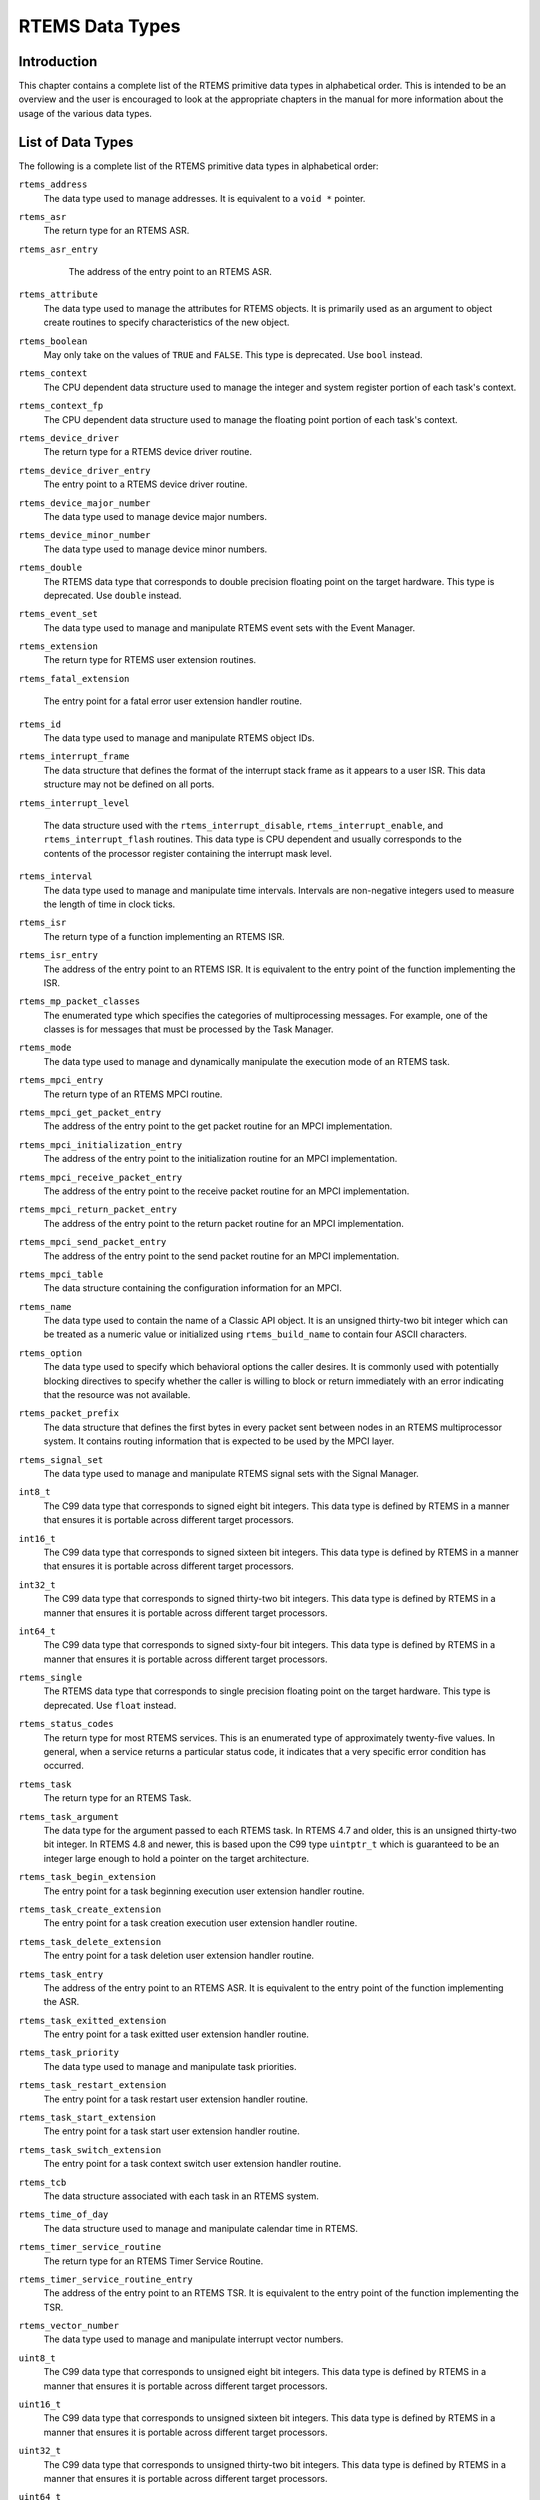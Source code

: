 .. COMMENT: COPYRIGHT (c) 1988-2008.
.. COMMENT: On-Line Applications Research Corporation (OAR).
.. COMMENT: All rights reserved.

RTEMS Data Types
################

Introduction
============

This chapter contains a complete list of the RTEMS primitive data types in
alphabetical order.  This is intended to be an overview and the user is
encouraged to look at the appropriate chapters in the manual for more
information about the usage of the various data types.

List of Data Types
==================

The following is a complete list of the RTEMS primitive data types in
alphabetical order:

.. index:: rtems_address

``rtems_address``
  The data type used to manage addresses.  It is equivalent to a ``void *``
  pointer.

.. index:: rtems_asr

``rtems_asr``
  The return type for an RTEMS ASR.

.. index:: rtems_asr_entry

``rtems_asr_entry``
  The address of the entry point to an RTEMS ASR.

 .. index:: rtems_attribute

``rtems_attribute``
  The data type used to manage the attributes for RTEMS objects.  It is
  primarily used as an argument to object create routines to specify
  characteristics of the new object.

.. index:: rtems_boolean

``rtems_boolean``
  May only take on the values of ``TRUE`` and ``FALSE``.  This type is
  deprecated. Use ``bool`` instead.

.. index:: rtems_context

``rtems_context``
  The CPU dependent data structure used to manage the integer and system
  register portion of each task's context.

.. index:: rtems_context_fp

``rtems_context_fp``
  The CPU dependent data structure used to manage the floating point portion of
  each task's context.

.. index:: rtems_device_driver

``rtems_device_driver``
  The return type for a RTEMS device driver routine.

.. index:: rtems_device_driver_entry

``rtems_device_driver_entry``
  The entry point to a RTEMS device driver routine.

.. index:: rtems_device_major_number

``rtems_device_major_number``
  The data type used to manage device major numbers.

.. index:: rtems_device_minor_number

``rtems_device_minor_number``
  The data type used to manage device minor numbers.

.. index:: rtems_double

``rtems_double``
  The RTEMS data type that corresponds to double precision floating point on
  the target hardware.  This type is deprecated. Use ``double`` instead.

.. index:: rtems_event_set

``rtems_event_set``
  The data type used to manage and manipulate RTEMS event sets with the Event
  Manager.

.. index:: rtems_extension

``rtems_extension``
  The return type for RTEMS user extension routines.

.. index:: rtems_fatal_extension

``rtems_fatal_extension``

  The entry point for a fatal error user extension handler routine.

.. index:: rtems_id

``rtems_id``
  The data type used to manage and manipulate RTEMS object IDs.

.. index:: rtems_interrupt_frame

``rtems_interrupt_frame``
  The data structure that defines the format of the interrupt stack frame as it
  appears to a user ISR.  This data structure may not be defined on all ports.

.. index:: rtems_interrupt_level

``rtems_interrupt_level``

  The data structure used with the ``rtems_interrupt_disable``,
  ``rtems_interrupt_enable``, and ``rtems_interrupt_flash`` routines.  This
  data type is CPU dependent and usually corresponds to the contents of the
  processor register containing the interrupt mask level.

.. index:: rtems_interval

``rtems_interval``
  The data type used to manage and manipulate time intervals.  Intervals are
  non-negative integers used to measure the length of time in clock ticks.

.. index:: rtems_isr

``rtems_isr``
  The return type of a function implementing an RTEMS ISR.

.. index:: rtems_isr_entry

``rtems_isr_entry``
  The address of the entry point to an RTEMS ISR.  It is equivalent to the
  entry point of the function implementing the ISR.

.. index:: rtems_mp_packet_classes

``rtems_mp_packet_classes``
  The enumerated type which specifies the categories of multiprocessing
  messages.  For example, one of the classes is for messages that must be
  processed by the Task Manager.

.. index:: rtems_mode

``rtems_mode``
  The data type used to manage and dynamically manipulate the execution mode of
  an RTEMS task.

.. index:: rtems_mpci_entry

``rtems_mpci_entry``
  The return type of an RTEMS MPCI routine.

.. index:: rtems_mpci_get_packet_entry

``rtems_mpci_get_packet_entry``
  The address of the entry point to the get packet routine for an MPCI
  implementation.

.. index:: rtems_mpci_initialization_entry

``rtems_mpci_initialization_entry``
  The address of the entry point to the initialization routine for an MPCI
  implementation.

.. index:: rtems_mpci_receive_packet_entry

``rtems_mpci_receive_packet_entry``
  The address of the entry point to the receive packet routine for an MPCI
  implementation.

.. index:: rtems_mpci_return_packet_entry

``rtems_mpci_return_packet_entry``
  The address of the entry point to the return packet routine for an MPCI
  implementation.

.. index:: rtems_mpci_send_packet_entry

``rtems_mpci_send_packet_entry``
  The address of the entry point to the send packet routine for an MPCI
  implementation.

.. index:: rtems_mpci_table

``rtems_mpci_table``
  The data structure containing the configuration information for an MPCI.

.. index:: rtems_name

``rtems_name``
  The data type used to contain the name of a Classic API object.  It is an
  unsigned thirty-two bit integer which can be treated as a numeric value or
  initialized using ``rtems_build_name`` to contain four ASCII characters.

.. index:: rtems_option

``rtems_option``
  The data type used to specify which behavioral options the caller desires.
  It is commonly used with potentially blocking directives to specify whether
  the caller is willing to block or return immediately with an error indicating
  that the resource was not available.

.. index:: rtems_packet_prefix

``rtems_packet_prefix``
  The data structure that defines the first bytes in every packet sent between
  nodes in an RTEMS multiprocessor system.  It contains routing information
  that is expected to be used by the MPCI layer.

.. index:: rtems_signal_set

``rtems_signal_set``
  The data type used to manage and manipulate RTEMS signal sets with the Signal
  Manager.

.. index:: int8_t

``int8_t``
  The C99 data type that corresponds to signed eight bit integers.  This data
  type is defined by RTEMS in a manner that ensures it is portable across
  different target processors.

.. index:: int16_t

``int16_t``
  The C99 data type that corresponds to signed sixteen bit integers.  This data
  type is defined by RTEMS in a manner that ensures it is portable across
  different target processors.

.. index:: int32_t

``int32_t``
  The C99 data type that corresponds to signed thirty-two bit integers.  This
  data type is defined by RTEMS in a manner that ensures it is portable across
  different target processors.

.. index:: int64_t

``int64_t``
  The C99 data type that corresponds to signed sixty-four bit integers.  This
  data type is defined by RTEMS in a manner that ensures it is portable across
  different target processors.

.. index:: rtems_single

``rtems_single``
  The RTEMS data type that corresponds to single precision floating point on
  the target hardware.  This type is deprecated. Use ``float`` instead.

.. index:: rtems_status_codes

``rtems_status_codes``
  The return type for most RTEMS services.  This is an enumerated type of
  approximately twenty-five values.  In general, when a service returns a
  particular status code, it indicates that a very specific error condition has
  occurred.

.. index:: rtems_task

``rtems_task``
  The return type for an RTEMS Task.

.. index:: rtems_task_argument

``rtems_task_argument``
  The data type for the argument passed to each RTEMS task. In RTEMS 4.7 and
  older, this is an unsigned thirty-two bit integer.  In RTEMS 4.8 and newer,
  this is based upon the C99 type ``uintptr_t`` which is guaranteed to be an
  integer large enough to hold a pointer on the target architecture.

.. index:: rtems_task_begin_extension

``rtems_task_begin_extension``
  The entry point for a task beginning execution user extension handler
  routine.

.. index:: rtems_task_create_extension

``rtems_task_create_extension``
  The entry point for a task creation execution user extension handler routine.

.. index:: rtems_task_delete_extension

``rtems_task_delete_extension``
  The entry point for a task deletion user extension handler routine.

.. index:: rtems_task_entry

``rtems_task_entry``
  The address of the entry point to an RTEMS ASR.  It is equivalent to the
  entry point of the function implementing the ASR.

.. index:: rtems_task_exitted_extension

``rtems_task_exitted_extension``
  The entry point for a task exitted user extension handler routine.

.. index:: rtems_task_priority

``rtems_task_priority``
  The data type used to manage and manipulate task priorities.

.. index:: rtems_task_restart_extension

``rtems_task_restart_extension``
  The entry point for a task restart user extension handler routine.

.. index:: rtems_task_start_extension

``rtems_task_start_extension``
  The entry point for a task start user extension handler routine.

.. index:: rtems_task_switch_extension

``rtems_task_switch_extension``
  The entry point for a task context switch user extension handler routine.

.. index:: rtems_tcb

``rtems_tcb``
  The data structure associated with each task in an RTEMS system.

.. index:: rtems_time_of_day

``rtems_time_of_day``
  The data structure used to manage and manipulate calendar time in RTEMS.

.. index:: rtems_timer_service_routine

``rtems_timer_service_routine``
  The return type for an RTEMS Timer Service Routine.

.. index:: rtems_timer_service_routine_entry

``rtems_timer_service_routine_entry``
  The address of the entry point to an RTEMS TSR.  It is equivalent to the
  entry point of the function implementing the TSR.

.. index:: rtems_vector_number

``rtems_vector_number``
  The data type used to manage and manipulate interrupt vector numbers.

.. index:: uint8_t

``uint8_t``
  The C99 data type that corresponds to unsigned eight bit integers.  This data
  type is defined by RTEMS in a manner that ensures it is portable across
  different target processors.

.. index:: uint16_t

``uint16_t``
  The C99 data type that corresponds to unsigned sixteen bit integers.  This
  data type is defined by RTEMS in a manner that ensures it is portable across
  different target processors.

.. index:: uint32_t

``uint32_t``
  The C99 data type that corresponds to unsigned thirty-two bit integers.  This
  data type is defined by RTEMS in a manner that ensures it is portable across
  different target processors.

.. index:: uint64_t

``uint64_t``
  The C99 data type that corresponds to unsigned sixty-four bit integers.  This
  data type is defined by RTEMS in a manner that ensures it is portable across
  different target processors.

.. index:: uintptr_t

``uintptr_t``
  The C99 data type that corresponds to the unsigned integer type that is of
  sufficient size to represent addresses as unsigned integers.  This data type
  is defined by RTEMS in a manner that ensures it is portable across different
  target processors.
